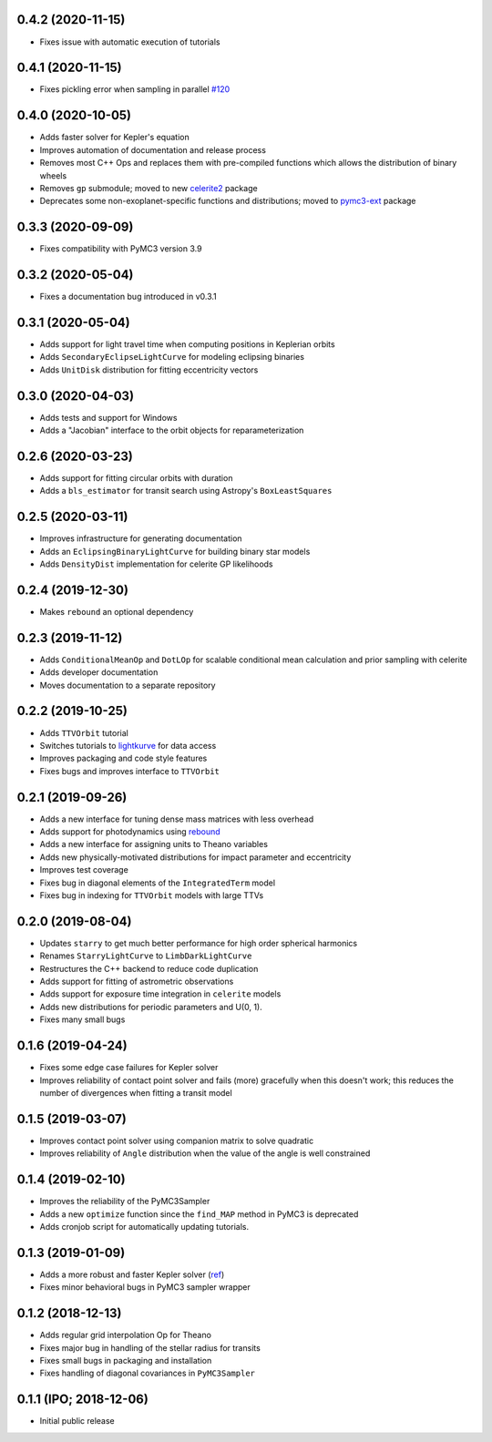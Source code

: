 0.4.2 (2020-11-15)
++++++++++++++++++

- Fixes issue with automatic execution of tutorials


0.4.1 (2020-11-15)
++++++++++++++++++

- Fixes pickling error when sampling in parallel `#120 <https://github.com/exoplanet-dev/exoplanet/pull/120>`_


0.4.0 (2020-10-05)
++++++++++++++++++

- Adds faster solver for Kepler's equation
- Improves automation of documentation and release process
- Removes most C++ Ops and replaces them with pre-compiled functions which allows the distribution of binary wheels
- Removes ``gp`` submodule; moved to new `celerite2 <https://celerite2.readthedocs.io>`_ package
- Deprecates some non-exoplanet-specific functions and distributions; moved to `pymc3-ext <https://github.com/exoplanet-dev/pymc3-ext>`_ package


0.3.3 (2020-09-09)
++++++++++++++++++

- Fixes compatibility with PyMC3 version 3.9


0.3.2 (2020-05-04)
++++++++++++++++++

- Fixes a documentation bug introduced in v0.3.1


0.3.1 (2020-05-04)
++++++++++++++++++

- Adds support for light travel time when computing positions in Keplerian orbits
- Adds ``SecondaryEclipseLightCurve`` for modeling eclipsing binaries
- Adds ``UnitDisk`` distribution for fitting eccentricity vectors


0.3.0 (2020-04-03)
++++++++++++++++++

- Adds tests and support for Windows
- Adds a "Jacobian" interface to the orbit objects for reparameterization


0.2.6 (2020-03-23)
++++++++++++++++++

- Adds support for fitting circular orbits with duration
- Adds a ``bls_estimator`` for transit search using Astropy's ``BoxLeastSquares``


0.2.5 (2020-03-11)
++++++++++++++++++

- Improves infrastructure for generating documentation
- Adds an ``EclipsingBinaryLightCurve`` for building binary star models
- Adds ``DensityDist`` implementation for celerite GP likelihoods


0.2.4 (2019-12-30)
++++++++++++++++++

- Makes ``rebound`` an optional dependency


0.2.3 (2019-11-12)
++++++++++++++++++

- Adds ``ConditionalMeanOp`` and ``DotLOp`` for scalable conditional mean calculation
  and prior sampling with celerite
- Adds developer documentation
- Moves documentation to a separate repository


0.2.2 (2019-10-25)
++++++++++++++++++

- Adds ``TTVOrbit`` tutorial
- Switches tutorials to `lightkurve <https://docs.lightkurve.org>`_ for data access
- Improves packaging and code style features
- Fixes bugs and improves interface to ``TTVOrbit``


0.2.1 (2019-09-26)
++++++++++++++++++

- Adds a new interface for tuning dense mass matrices with less overhead
- Adds support for photodynamics using `rebound <https://rebound.rtfd.io>`_
- Adds a new interface for assigning units to Theano variables
- Adds new physically-motivated distributions for impact parameter and
  eccentricity
- Improves test coverage
- Fixes bug in diagonal elements of the ``IntegratedTerm`` model
- Fixes bug in indexing for ``TTVOrbit`` models with large TTVs


0.2.0 (2019-08-04)
++++++++++++++++++

- Updates ``starry`` to get much better performance for high order spherical
  harmonics
- Renames ``StarryLightCurve`` to ``LimbDarkLightCurve``
- Restructures the C++ backend to reduce code duplication
- Adds support for fitting of astrometric observations
- Adds support for exposure time integration in ``celerite`` models
- Adds new distributions for periodic parameters and U(0, 1).
- Fixes many small bugs


0.1.6 (2019-04-24)
++++++++++++++++++

- Fixes some edge case failures for Kepler solver
- Improves reliability of contact point solver and fails (more) gracefully
  when this doesn't work; this reduces the number of divergences when fitting
  a transit model


0.1.5 (2019-03-07)
++++++++++++++++++

- Improves contact point solver using companion matrix to solve quadratic
- Improves reliability of ``Angle`` distribution when the value of the angle
  is well constrained


0.1.4 (2019-02-10)
++++++++++++++++++

- Improves the reliability of the PyMC3Sampler
- Adds a new ``optimize`` function since the ``find_MAP`` method
  in PyMC3 is deprecated
- Adds cronjob script for automatically updating tutorials.


0.1.3 (2019-01-09)
++++++++++++++++++

- Adds a more robust and faster Kepler solver (`ref
  <http://adsabs.harvard.edu/abs/1991CeMDA..51..319N>`_)
- Fixes minor behavioral bugs in PyMC3 sampler wrapper


0.1.2 (2018-12-13)
++++++++++++++++++

- Adds regular grid interpolation Op for Theano
- Fixes major bug in handling of the stellar radius for transits
- Fixes small bugs in packaging and installation
- Fixes handling of diagonal covariances in ``PyMC3Sampler``


0.1.1 (IPO; 2018-12-06)
+++++++++++++++++++++++

- Initial public release
